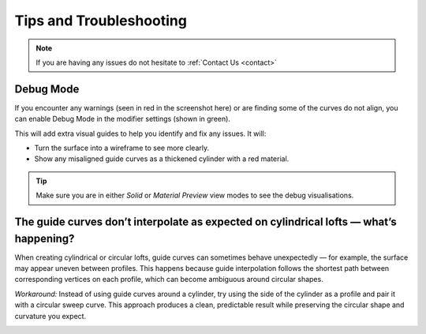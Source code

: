 #####################################
Tips and Troubleshooting
#####################################

.. note::
    
    If you are having any issues do not hesitate to :ref:`Contact Us <contact>`

----------
Debug Mode
----------

.. image:: _static/images/debug_mode.jpg
    :alt: Debug Mode

If you encounter any warnings (seen in red in the screenshot here) or are finding some of the curves do not align, you can enable Debug Mode in the modifier settings (shown in green). 

This will add extra visual guides to help you identify and fix any issues. It will:

* Turn the surface into a wireframe to see more clearly.
* Show any misaligned guide curves as a thickened cylinder with a red material.

.. tip:: 

    .. image:: _static/images/shading_preview.jpg
        :alt: Debug Mode Tip

    Make sure you are in either *Solid* or *Material Preview* view modes to see the debug visualisations.


------------------------------------------------------------------------------------------------------------------------------------------------
The guide curves don’t interpolate as expected on cylindrical lofts — what’s happening?
------------------------------------------------------------------------------------------------------------------------------------------------

.. image:: _static/images/guide_curve_error.jpg
    :alt: Guide Curve Issue

When creating cylindrical or circular lofts, guide curves can sometimes behave unexpectedly — for example, the surface may appear uneven between profiles.
This happens because guide interpolation follows the shortest path between corresponding vertices on each profile, which can become ambiguous around circular shapes.

*Workaround:* Instead of using guide curves around a cylinder, try using the side of the cylinder as a profile and pair it with a circular sweep curve.
This approach produces a clean, predictable result while preserving the circular shape and curvature you expect.

.. image:: _static/images/profiles_sweep_fix.jpg
    :alt: Guide Curve Workaround
